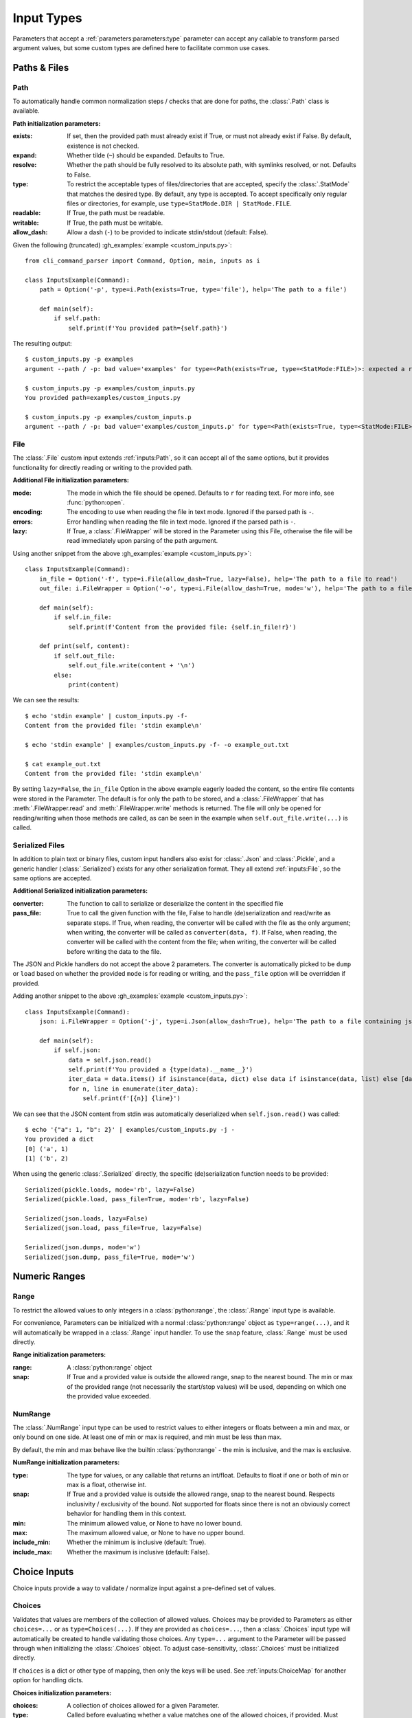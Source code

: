 Input Types
***********

Parameters that accept a :ref:`parameters:parameters:type` parameter can accept any callable to transform parsed
argument values, but some custom types are defined here to facilitate common use cases.


Paths & Files
=============

Path
----

To automatically handle common normalization steps / checks that are done for paths, the :class:`.Path` class is
available.

.. _path_init_params:

**Path initialization parameters:**

:exists: If set, then the provided path must already exist if True, or must not already exist if False.  By default,
  existence is not checked.
:expand: Whether tilde (``~``) should be expanded.  Defaults to True.
:resolve: Whether the path should be fully resolved to its absolute path, with symlinks resolved, or not.  Defaults to
  False.
:type: To restrict the acceptable types of files/directories that are accepted, specify the :class:`.StatMode` that
  matches the desired type.  By default, any type is accepted.  To accept specifically only regular files or
  directories, for example, use ``type=StatMode.DIR | StatMode.FILE``.
:readable: If True, the path must be readable.
:writable: If True, the path must be writable.
:allow_dash: Allow a dash (``-``) to be provided to indicate stdin/stdout (default: False).


Given the following (truncated) :gh_examples:`example <custom_inputs.py>`::

    from cli_command_parser import Command, Option, main, inputs as i

    class InputsExample(Command):
        path = Option('-p', type=i.Path(exists=True, type='file'), help='The path to a file')

        def main(self):
            if self.path:
                self.print(f'You provided path={self.path}')


The resulting output::

    $ custom_inputs.py -p examples
    argument --path / -p: bad value='examples' for type=<Path(exists=True, type=<StatMode:FILE>)>: expected a regular file

    $ custom_inputs.py -p examples/custom_inputs.py
    You provided path=examples/custom_inputs.py

    $ custom_inputs.py -p examples/custom_inputs.p
    argument --path / -p: bad value='examples/custom_inputs.p' for type=<Path(exists=True, type=<StatMode:FILE>)>: it does not exist


File
----

The :class:`.File` custom input extends :ref:`inputs:Path`, so it can accept all of the same options, but it provides
functionality for directly reading or writing to the provided path.

.. _file_init_params:

**Additional File initialization parameters:**

:mode: The mode in which the file should be opened.  Defaults to ``r`` for reading text.  For more info,
  see :func:`python:open`.
:encoding: The encoding to use when reading the file in text mode.  Ignored if the parsed path is ``-``.
:errors: Error handling when reading the file in text mode.  Ignored if the parsed path is ``-``.
:lazy: If True, a :class:`.FileWrapper` will be stored in the Parameter using this File, otherwise the file will be
  read immediately upon parsing of the path argument.


Using another snippet from the above :gh_examples:`example <custom_inputs.py>`::

    class InputsExample(Command):
        in_file = Option('-f', type=i.File(allow_dash=True, lazy=False), help='The path to a file to read')
        out_file: i.FileWrapper = Option('-o', type=i.File(allow_dash=True, mode='w'), help='The path to a file to write')

        def main(self):
            if self.in_file:
                self.print(f'Content from the provided file: {self.in_file!r}')

        def print(self, content):
            if self.out_file:
                self.out_file.write(content + '\n')
            else:
                print(content)


We can see the results::

    $ echo 'stdin example' | custom_inputs.py -f-
    Content from the provided file: 'stdin example\n'

    $ echo 'stdin example' | examples/custom_inputs.py -f- -o example_out.txt

    $ cat example_out.txt
    Content from the provided file: 'stdin example\n'


By setting ``lazy=False``, the ``in_file`` Option in the above example eagerly loaded the content, so the entire file
contents were stored in the Parameter.  The default is for only the path to be stored, and a :class:`.FileWrapper` that
has :meth:`.FileWrapper.read` and :meth:`.FileWrapper.write` methods is returned.  The file will only be opened for
reading/writing when those methods are called, as can be seen in the example when ``self.out_file.write(...)`` is
called.


Serialized Files
----------------

In addition to plain text or binary files, custom input handlers also exist for :class:`.Json` and :class:`.Pickle`,
and a generic handler (:class:`.Serialized`) exists for any other serialization format.  They all extend
:ref:`inputs:File`, so the same options are accepted.

.. _serialized_init_params:

**Additional Serialized initialization parameters:**

:converter: The function to call to serialize or deserialize the content in the specified file
:pass_file: True to call the given function with the file, False to handle (de)serialization and read/write as
  separate steps.  If True, when reading, the converter will be called with the file as the only argument; when writing,
  the converter will be called as ``converter(data, f)``.  If False, when reading, the converter will be called with
  the content from the file; when writing, the converter will be called before writing the data to the file.


The JSON and Pickle handlers do not accept the above 2 parameters.  The converter is automatically picked to be
``dump`` or ``load`` based on whether the provided ``mode`` is for reading or writing, and the ``pass_file``
option will be overridden if provided.


Adding another snippet to the above :gh_examples:`example <custom_inputs.py>`::

    class InputsExample(Command):
        json: i.FileWrapper = Option('-j', type=i.Json(allow_dash=True), help='The path to a file containing json')

        def main(self):
            if self.json:
                data = self.json.read()
                self.print(f'You provided a {type(data).__name__}')
                iter_data = data.items() if isinstance(data, dict) else data if isinstance(data, list) else [data]
                for n, line in enumerate(iter_data):
                    self.print(f'[{n}] {line}')


We can see that the JSON content from stdin was automatically deserialized when ``self.json.read()`` was called::

    $ echo '{"a": 1, "b": 2}' | examples/custom_inputs.py -j -
    You provided a dict
    [0] ('a', 1)
    [1] ('b', 2)


When using the generic :class:`.Serialized` directly, the specific (de)serialization function needs to be provided::

    Serialized(pickle.loads, mode='rb', lazy=False)
    Serialized(pickle.load, pass_file=True, mode='rb', lazy=False)

    Serialized(json.loads, lazy=False)
    Serialized(json.load, pass_file=True, lazy=False)

    Serialized(json.dumps, mode='w')
    Serialized(json.dump, pass_file=True, mode='w')



Numeric Ranges
==============

Range
-----

To restrict the allowed values to only integers in a :class:`python:range`, the :class:`.Range` input type is available.

For convenience, Parameters can be initialized with a normal :class:`python:range` object as ``type=range(...)``,
and it will automatically be wrapped in a :class:`.Range` input handler.  To use the ``snap`` feature, :class:`.Range`
must be used directly.

.. _range_init_params:

**Range initialization parameters:**

:range: A :class:`python:range` object
:snap: If True and a provided value is outside the allowed range, snap to the nearest bound.  The min or max
  of the provided range (not necessarily the start/stop values) will be used, depending on which one the provided
  value exceeded.


NumRange
--------

The :class:`.NumRange` input type can be used to restrict values to either integers or floats between a min and max,
or only bound on one side.  At least one of min or max is required, and min must be less than max.

By default, the min and max behave like the builtin :class:`python:range` - the min is inclusive, and the max is
exclusive.

.. _numrange_init_params:

**NumRange initialization parameters:**

:type: The type for values, or any callable that returns an int/float.  Defaults to float if one or both of min or max
  is a float, otherwise int.
:snap: If True and a provided value is outside the allowed range, snap to the nearest bound.  Respects inclusivity
  / exclusivity of the bound.  Not supported for floats since there is not an obviously correct behavior for handling
  them in this context.
:min: The minimum allowed value, or None to have no lower bound.
:max: The maximum allowed value, or None to have no upper bound.
:include_min: Whether the minimum is inclusive (default: True).
:include_max: Whether the maximum is inclusive (default: False).



Choice Inputs
=============

Choice inputs provide a way to validate / normalize input against a pre-defined set of values.


Choices
-------

Validates that values are members of the collection of allowed values.  Choices may be provided to Parameters as
either ``choices=...`` or as ``type=Choices(...)``.  If they are provided as ``choices=...``, then a :class:`.Choices`
input type will automatically be created to handle validating those choices.  Any ``type=...`` argument to the
Parameter will be passed through when initializing the :class:`.Choices` object.  To adjust case-sensitivity,
:class:`.Choices` must be initialized directly.

If ``choices`` is a dict or other type of mapping, then only the keys will be used.  See :ref:`inputs:ChoiceMap` for
another option for handling dicts.

.. _choices_init_params:

**Choices initialization parameters:**

:choices: A collection of choices allowed for a given Parameter.
:type: Called before evaluating whether a value matches one of the allowed choices, if provided.  Must accept
  a single string argument.
:case_sensitive: Whether choices should be case-sensitive.  Defaults to True.  If the choices values are not
  all strings, then this cannot be set to False.


ChoiceMap
---------

Similar to :ref:`inputs:Choices`, but requires a mapping for allowed values.

.. _choicemap_init_params:

**ChoiceMap initialization parameters:**

:choices: Mapping (dict) where for a given key=value pair, the key is the value that is expected to be
  provided as an argument, and the value is what should be stored in the Parameter for that argument.
:type: Called before evaluating whether a value matches one of the allowed choices, if provided.  Must accept
  a single string argument.
:case_sensitive: Whether choices should be case-sensitive.  Defaults to True.  If the choices keys are not
  all strings, then this cannot be set to False.


EnumChoices
-----------

Similar to :ref:`inputs:ChoiceMap`, but the :class:`.EnumChoices` input uses an Enum to validate / normalize input
instead of the keys in a dict.  Facilitates the use of Enums as an input type without the need to provide a redundant
``choices`` argument for accepted values or implement ``_missing_`` to be more permissive.

If incorrect input is received, the error message presented to the user will list the names of the members of the
provided Enum, as they would if they were provided as ``choices``.

For convenience, Parameters can be initialized with a normal Enum subclass as ``type=MyEnum``, and it will
automatically be wrapped in a :class:`.EnumChoices` input handler.  If an Enum is provided as the type, and
``choices=...`` is also specified, then the Enum will not be wrapped.  To enable case-sensitive matching,
:class:`.EnumChoices` must be used directly.

.. _enumchoices_init_params:

**EnumChoices initialization parameters:**

:enum: A subclass of :class:`python:enum.Enum`.
:case_sensitive: Whether choices should be case-sensitive.  Defaults to False.



Date & Time
===========

Date and Time inputs provide a way to parse day, month, datetime, date, and time inputs with optional alternate
localization support.

.. warning:: Locale Support

    Alternate locale support is handled by using :func:`python:locale.setlocale`, which may cause problems on some
    systems.  Using alternate locales in this manner should not be used in a multi-threaded application, as it will
    lead to unexpected output from other parts of the program.

    If you do not specify a ``locale`` or ``out_locale`` value for any input type in this section, then the locale will
    not be modified by this library (``setlocale`` will not be used).

    If you need to handle multiple locales and this is a problem for your application, then you should leave the
    ``locale`` parameters empty / ``None`` and use a proper i18n library like `babel <https://babel.pocoo.org/>`__
    for localization.


Day & Month
-----------

The :class:`.Day` and :class:`.Month` input types accept full, abbreviated, and numeric input values, and return full
names for the parsed values by default.  Both can be configured to return numeric values instead.  Day supports both
ISO 8601 (1-7) and non-ISO (0-6) numeric weekday values for both input and output (configurable independently).

Input and output locales are configurable independently, but if an input locale is specified, then the output locale
defaults to the same locale as the input one.  By default, locale modification is not performed.

Day
^^^

Input type representing a day of the week.

.. _day_init_params:

**Day initialization parameters:**

:full: Allow the full day name to be provided
:abbreviation: Allow abbreviations of day names to be provided
:numeric: Allow weekdays to be specified as a decimal number
:iso: Ignored if ``numeric`` is False.  If True, then numeric weekdays are treated as ISO 8601 weekdays,
  where 1 is Monday and 7 is Sunday.  If False, then 0 is Monday and 6 is Sunday.
:locale: An alternate locale to use when parsing input
:out_format: A :class:`.DTFormatMode` or str that matches a format mode.  Defaults to full weekday name.
:out_locale: Alternate locale to use for output.  Defaults to the same value as ``locale``.


Month
^^^^^

Input type representing a month.

.. _month_init_params:

**Month initialization parameters:**

:full: Allow the full month name to be provided
:abbreviation: Allow abbreviations of month names to be provided
:numeric: Allow months to be specified as a decimal number
:locale: An alternate locale to use when parsing input
:out_format: A :class:`.DTFormatMode` or str that matches a format mode.  Defaults to full month name.
:out_locale: Alternate locale to use for output.  Defaults to the same value as ``locale``.


Full Date / Time Parsing
------------------------

The :class:`.DateTime`, :class:`.Date`, and :class:`.Time` input types accept multiple format strings for processing
input, and default to formats very close to `ISO <https://en.wikipedia.org/wiki/ISO_8601>`__
`8601 <https://xkcd.com/1179/>`__.  Each of these input types also accepts optional earliest and latest bounds
(inclusive) to validate that the provided date/time falls within an expected time range.  They all return parsed values
as objects of their respective :mod:`python:datetime` classes.

.. _datetime_init_params:

**Common initialization parameters for DateTime, Date, and Time inputs:**

:formats: One or more :ref:`datetime format strings <python:strftime-strptime-behavior>`.
:locale: An alternate locale to use when parsing input
:earliest: If specified, the parsed value must be later than or equal to this
:latest: If specified, the parsed value must be earlier than or equal to this


DateTime
^^^^^^^^

Input type that accepts any number of datetime format strings for parsing input.  Parsing results in returning
a :class:`python:datetime.datetime` object.


Date
^^^^

Input type that accepts any number of datetime format strings for parsing input.  Parsing results in returning
a :class:`python:datetime.date` object.


Time
^^^^

Input type that accepts any number of datetime format strings for parsing input.  Parsing results in returning
a :class:`python:datetime.time` object.
